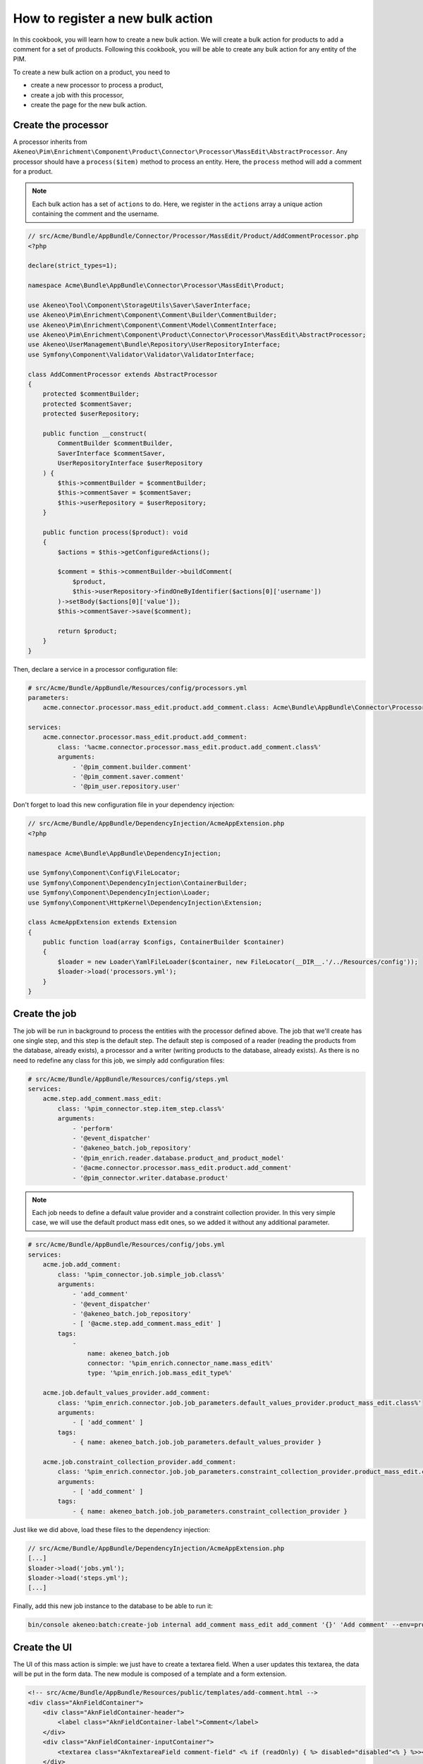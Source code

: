How to register a new bulk action
=================================

In this cookbook, you will learn how to create a new bulk action. We will create a bulk action for products to add a comment for a set of products.
Following this cookbook, you will be able to create any bulk action for any entity of the PIM.

To create a new bulk action on a product, you need to

- create a new processor to process a product,
- create a job with this processor,
- create the page for the new bulk action.

Create the processor
--------------------

A processor inherits from ``Akeneo\Pim\Enrichment\Component\Product\Connector\Processor\MassEdit\AbstractProcessor``.
Any processor should have a ``process($item)`` method to process an entity. Here, the ``process`` method will add a comment for a product.

.. note::

    Each bulk action has a set of ``actions`` to do. Here, we register in the ``actions`` array a unique action containing the comment and the username.

.. code-block:: php

    // src/Acme/Bundle/AppBundle/Connector/Processor/MassEdit/Product/AddCommentProcessor.php
    <?php

    declare(strict_types=1);

    namespace Acme\Bundle\AppBundle\Connector\Processor\MassEdit\Product;

    use Akeneo\Tool\Component\StorageUtils\Saver\SaverInterface;
    use Akeneo\Pim\Enrichment\Component\Comment\Builder\CommentBuilder;
    use Akeneo\Pim\Enrichment\Component\Comment\Model\CommentInterface;
    use Akeneo\Pim\Enrichment\Component\Product\Connector\Processor\MassEdit\AbstractProcessor;
    use Akeneo\UserManagement\Bundle\Repository\UserRepositoryInterface;
    use Symfony\Component\Validator\Validator\ValidatorInterface;

    class AddCommentProcessor extends AbstractProcessor
    {
        protected $commentBuilder;
        protected $commentSaver;
        protected $userRepository;

        public function __construct(
            CommentBuilder $commentBuilder,
            SaverInterface $commentSaver,
            UserRepositoryInterface $userRepository
        ) {
            $this->commentBuilder = $commentBuilder;
            $this->commentSaver = $commentSaver;
            $this->userRepository = $userRepository;
        }

        public function process($product): void
        {
            $actions = $this->getConfiguredActions();

            $comment = $this->commentBuilder->buildComment(
                $product,
                $this->userRepository->findOneByIdentifier($actions[0]['username'])
            )->setBody($actions[0]['value']);
            $this->commentSaver->save($comment);

            return $product;
        }
    }


Then, declare a service in a processor configuration file:

.. code-block:: yaml

    # src/Acme/Bundle/AppBundle/Resources/config/processors.yml
    parameters:
        acme.connector.processor.mass_edit.product.add_comment.class: Acme\Bundle\AppBundle\Connector\Processor\MassEdit\Product\AddCommentProcessor

    services:
        acme.connector.processor.mass_edit.product.add_comment:
            class: '%acme.connector.processor.mass_edit.product.add_comment.class%'
            arguments:
                - '@pim_comment.builder.comment'
                - '@pim_comment.saver.comment'
                - '@pim_user.repository.user'

Don't forget to load this new configuration file in your dependency injection:

.. code-block:: php

    // src/Acme/Bundle/AppBundle/DependencyInjection/AcmeAppExtension.php
    <?php

    namespace Acme\Bundle\AppBundle\DependencyInjection;

    use Symfony\Component\Config\FileLocator;
    use Symfony\Component\DependencyInjection\ContainerBuilder;
    use Symfony\Component\DependencyInjection\Loader;
    use Symfony\Component\HttpKernel\DependencyInjection\Extension;

    class AcmeAppExtension extends Extension
    {
        public function load(array $configs, ContainerBuilder $container)
        {
            $loader = new Loader\YamlFileLoader($container, new FileLocator(__DIR__.'/../Resources/config'));
            $loader->load('processors.yml');
        }
    }

Create the job
--------------

The job will be run in background to process the entities with the processor defined above.
The job that we'll create has one single step, and this step is the default step.
The default step is composed of a reader (reading the products from the database, already exists), a processor and a writer (writing products to the database, already exists).
As there is no need to redefine any class for this job, we simply add configuration files:

.. code-block:: yaml

    # src/Acme/Bundle/AppBundle/Resources/config/steps.yml
    services:
        acme.step.add_comment.mass_edit:
            class: '%pim_connector.step.item_step.class%'
            arguments:
                - 'perform'
                - '@event_dispatcher'
                - '@akeneo_batch.job_repository'
                - '@pim_enrich.reader.database.product_and_product_model'
                - '@acme.connector.processor.mass_edit.product.add_comment'
                - '@pim_connector.writer.database.product'

.. note::

    Each job needs to define a default value provider and a constraint collection provider.
    In this very simple case, we will use the default product mass edit ones, so we added it without any additional parameter.

.. code-block:: yaml

    # src/Acme/Bundle/AppBundle/Resources/config/jobs.yml
    services:
        acme.job.add_comment:
            class: '%pim_connector.job.simple_job.class%'
            arguments:
                - 'add_comment'
                - '@event_dispatcher'
                - '@akeneo_batch.job_repository'
                - [ '@acme.step.add_comment.mass_edit' ]
            tags:
                -
                    name: akeneo_batch.job
                    connector: '%pim_enrich.connector_name.mass_edit%'
                    type: '%pim_enrich.job.mass_edit_type%'

        acme.job.default_values_provider.add_comment:
            class: '%pim_enrich.connector.job.job_parameters.default_values_provider.product_mass_edit.class%'
            arguments:
                - [ 'add_comment' ]
            tags:
                - { name: akeneo_batch.job.job_parameters.default_values_provider }

        acme.job.constraint_collection_provider.add_comment:
            class: '%pim_enrich.connector.job.job_parameters.constraint_collection_provider.product_mass_edit.class%'
            arguments:
                - [ 'add_comment' ]
            tags:
                - { name: akeneo_batch.job.job_parameters.constraint_collection_provider }

Just like we did above, load these files to the dependency injection:

.. code-block:: php

    // src/Acme/Bundle/AppBundle/DependencyInjection/AcmeAppExtension.php
    [...]
    $loader->load('jobs.yml');
    $loader->load('steps.yml');
    [...]

Finally, add this new job instance to the database to be able to run it:

.. code-block:: bash

    bin/console akeneo:batch:create-job internal add_comment mass_edit add_comment '{}' 'Add comment' --env=prod

Create the UI
-------------

The UI of this mass action is simple: we just have to create a textarea field.
When a user updates this textarea, the data will be put in the form data.
The new module is composed of a template and a form extension.

.. code-block:: html

    <!-- src/Acme/Bundle/AppBundle/Resources/public/templates/add-comment.html -->
    <div class="AknFieldContainer">
        <div class="AknFieldContainer-header">
            <label class="AknFieldContainer-label">Comment</label>
        </div>
        <div class="AknFieldContainer-inputContainer">
            <textarea class="AknTextareaField comment-field" <% if (readOnly) { %> disabled="disabled"<% } %>><%- value %></textarea>
        </div>
    </div>

.. code-block:: javascript

    // src/Acme/Bundle/AppBundle/Resources/public/js/add-comment.js
    'use strict';
    define(['underscore', 'pim/mass-edit-form/product/operation', 'acme/template/add-comment', 'pim/user-context'],
        function (_, BaseOperation, template, UserContext) {
            return BaseOperation.extend({
                template: _.template(template),
                events: {
                    'change .comment-field': 'updateModel'
                },

                render: function () {
                    this.$el.html(this.template({
                        value: this.getValue(),
                        readOnly: this.readOnly
                    }));
                    return this;
                },

                updateModel: function (event) {
                    this.setValue(event.target.value);
                },

                setValue: function (comment) {
                    let data = this.getFormData();
                    data.actions = [{
                        field: 'comment',
                        value: comment,
                        username: UserContext.get('username')
                    }];
                    this.setData(data);
                },

                getValue: function () {
                    const action = _.findWhere(this.getFormData().actions, { field: 'comment' });
                    return action ? action.value : null;
                }
            });
        }
    );

Then, register these new modules and add a new bulk action to the current list of bulk actions:

.. code-block:: yaml

    # src/Acme/Bundle/AppBundle/Resources/config/requirejs.yml
    config:
        paths:
            acme/add-comment: acmeapp/js/add-comment
            acme/template/add-comment: acmeapp/templates/add-comment.html

.. code-block:: yaml

    # src/Acme/Bundle/AppBundle/Resources/config/form_extensions/mass_edit/product.yml
    extensions:
        acme-mass-product-edit-configure-add-comment:
            module: acme/add-comment
            parent: pim-mass-product-edit
            position: 500
            config:
                title: pim_enrich.mass_edit.product.title
                label: 'Add comment'
                labelCount: "{1}Add comment to <span class=\"AknFullPage-title--highlight\">1 product</span>|]1, Inf[Add comment to <span class=\"AknFullPage-title--highlight\">{{ itemsCount }} products</span>"
                description: 'Add a comment for a set of products'
                code: add_comment
                jobInstanceCode: add_comment
                icon: icon-template

Recompute the assets
--------------------

Finally, you have to reinstall your assets:

.. code-block:: bash

    rm -rf var/cache/
    bin/console pim:install:assets
    bin/console assets:install --symlink
    yarn run less
    yarn run webpack

That's it! If you select several products then click "Bulk actions", your will be able to use your new feature.
